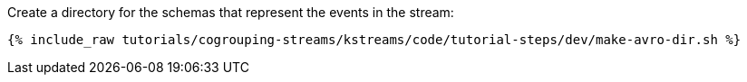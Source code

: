 ////
   Include this step if you have one or more Avro schemas for your tutorial.

Here is some example text from an existing tutorial you can use for a starting point, change it as you need to.

This tutorial uses three streams: one called `movies` that holds movie reference data, one called `ratings` that holds a stream of inbound movie ratings, and one called `rated-movies` that holds the result of the join between ratings and movies. Let's create schemas for all three.

////
Create a directory for the schemas that represent the events in the stream:

+++++
<pre class="snippet"><code class="shell">{% include_raw tutorials/cogrouping-streams/kstreams/code/tutorial-steps/dev/make-avro-dir.sh %}</code></pre>
+++++
